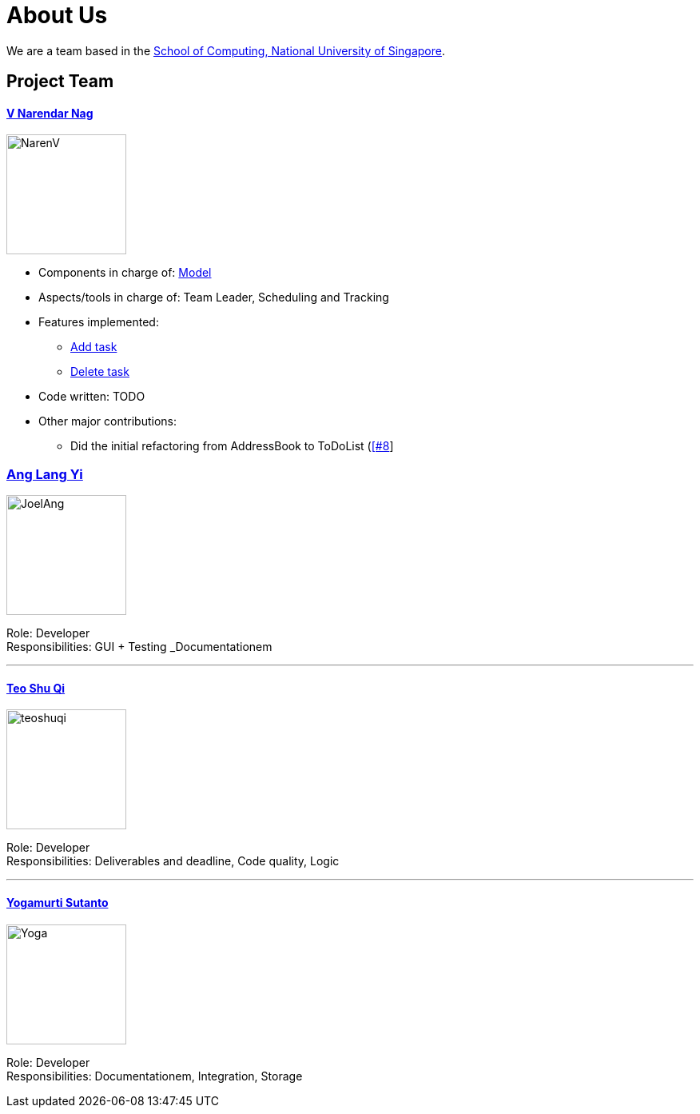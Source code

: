 = About Us
ifdef::env-github,env-browser[:outfilesuffix: .adoc]
:imagesDir: images

We are a team based in the http://www.comp.nus.edu.sg[School of Computing, National University of Singapore].

== Project Team

==== https://github.com/radneran[V Narendar Nag]
image::NarenV.jpg[width="150", height="150", align="left"]

* Components in charge of: https://github.com/CS2103JUN2017-T3/main/blob/master/docs/DeveloperGuide.adoc#model-component[Model]
* Aspects/tools in charge of: Team Leader, Scheduling and Tracking
* Features implemented:
** https://github.com/CS2103JUN2017-T3/main/blob/master/docs/UserGuide.adoc#adding-a-task-code-add-a-code[Add task]
** https://github.com/CS2103JUN2017-T3/main/blob/master/docs/UserGuide.adoc#deleting-a-task-code-delete-del-d-code[Delete task]
* Code written: TODO
* Other major contributions:
** Did the initial refactoring from AddressBook to ToDoList (https://github.com/CS2103JUN2017-T3/main/pull/8)[[#8]]

=== https://github.com/maltiso[Ang Lang Yi]
image::JoelAng.jpg[width="150", align="left"]

Role: Developer +
Responsibilities: GUI + Testing _Documentationem

'''

==== https://github.com/teoshuqi[Teo Shu Qi]
image::teoshuqi.png[width="150", align="left"]

Role: Developer +
Responsibilities: Deliverables and deadline, Code quality, Logic


'''

==== https://github.com/yogamurti[Yogamurti Sutanto]
image::Yoga.jpg[width="150", align="left"]

Role: Developer +
Responsibilities: Documentationem,  Integration, Storage
